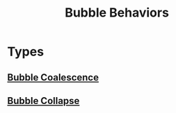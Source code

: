 :PROPERTIES:
:ID:       da14bc48-3d11-4e21-8909-5044e48dcb5f
:END:
#+title: Bubble Behaviors
* Types
** [[id:3d473d21-5ba7-40f2-a5b8-84cc6c46a920][Bubble Coalescence]]
** [[id:f5183270-7697-4985-b4f3-dc56bca7760e][Bubble Collapse]]
